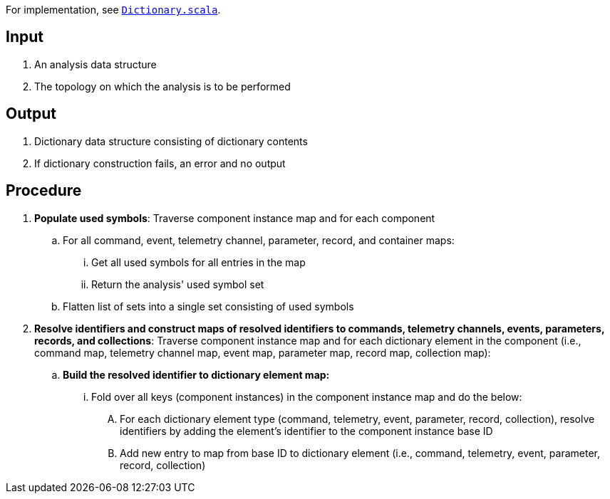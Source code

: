For implementation, see
https://github.com/nasa/fpp/blob/main/compiler/lib/src/main/scala/analysis/Dictionary.scala[`Dictionary.scala`].

== Input

. An analysis data structure

. The topology on which the analysis is to be performed

== Output

. Dictionary data structure consisting of dictionary contents

. If dictionary construction fails, an error and no output

== Procedure

. *Populate used symbols*: Traverse component instance map and for each component

.. For all command, event, telemetry channel, parameter, record, and container maps:

... Get all used symbols for all entries in the map

... Return the analysis' used symbol set

.. Flatten list of sets into a single set consisting of used symbols

. *Resolve identifiers and construct maps of resolved identifiers to commands, 
telemetry channels, events, parameters, records, and collections*: Traverse 
component instance map and for each dictionary element in the component (i.e., 
command map, telemetry channel map, event map, parameter map, record map, 
collection map):

.. *Build the resolved identifier to dictionary element map:*

... Fold over all keys (component instances) in the component instance map and 
do the below:

.... For each dictionary element type (command, telemetry, event, parameter, 
record, collection), resolve identifiers by adding the element's identifier to 
the component instance base ID

.... Add new entry to map from base ID to dictionary element (i.e., command, 
telemetry, event, parameter, record, collection)

